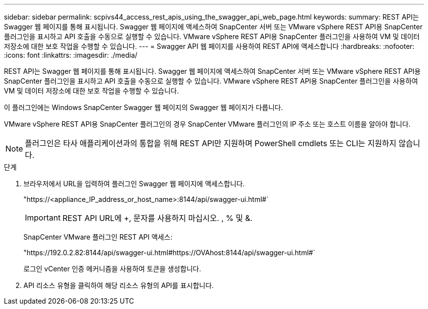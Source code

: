 ---
sidebar: sidebar 
permalink: scpivs44_access_rest_apis_using_the_swagger_api_web_page.html 
keywords:  
summary: REST API는 Swagger 웹 페이지를 통해 표시됩니다. Swagger 웹 페이지에 액세스하여 SnapCenter 서버 또는 VMware vSphere REST API용 SnapCenter 플러그인을 표시하고 API 호출을 수동으로 실행할 수 있습니다. VMware vSphere REST API용 SnapCenter 플러그인을 사용하여 VM 및 데이터 저장소에 대한 보호 작업을 수행할 수 있습니다. 
---
= Swagger API 웹 페이지를 사용하여 REST API에 액세스합니다
:hardbreaks:
:nofooter: 
:icons: font
:linkattrs: 
:imagesdir: ./media/


[role="lead"]
REST API는 Swagger 웹 페이지를 통해 표시됩니다. Swagger 웹 페이지에 액세스하여 SnapCenter 서버 또는 VMware vSphere REST API용 SnapCenter 플러그인을 표시하고 API 호출을 수동으로 실행할 수 있습니다. VMware vSphere REST API용 SnapCenter 플러그인을 사용하여 VM 및 데이터 저장소에 대한 보호 작업을 수행할 수 있습니다.

이 플러그인에는 Windows SnapCenter Swagger 웹 페이지의 Swagger 웹 페이지가 다릅니다.

VMware vSphere REST API용 SnapCenter 플러그인의 경우 SnapCenter VMware 플러그인의 IP 주소 또는 호스트 이름을 알아야 합니다.


NOTE: 플러그인은 타사 애플리케이션과의 통합을 위해 REST API만 지원하며 PowerShell cmdlets 또는 CLI는 지원하지 않습니다.

.단계
. 브라우저에서 URL을 입력하여 플러그인 Swagger 웹 페이지에 액세스합니다.
+
"https://<appliance_IP_address_or_host_name>:8144/api/swagger-ui.html#`

+

IMPORTANT: REST API URL에 +, 문자를 사용하지 마십시오. , % 및 &.

+
SnapCenter VMware 플러그인 REST API 액세스:

+
"https://192.0.2.82:8144/api/swagger-ui.html#https://OVAhost:8144/api/swagger-ui.html#`

+
로그인 vCenter 인증 메커니즘을 사용하여 토큰을 생성합니다.

. API 리소스 유형을 클릭하여 해당 리소스 유형의 API를 표시합니다.

